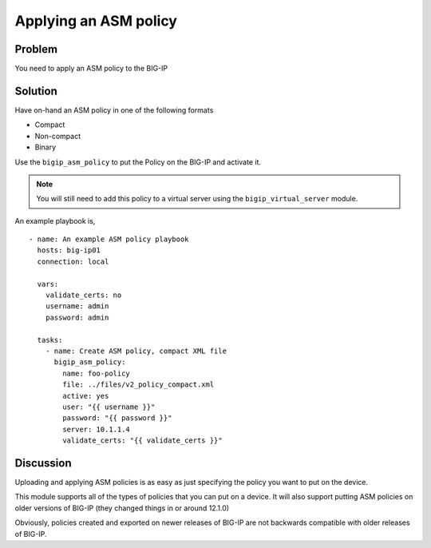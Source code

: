 Applying an ASM policy
======================

Problem
-------

You need to apply an ASM policy to the BIG-IP

Solution
--------

Have on-hand an ASM policy in one of the following formats

* Compact
* Non-compact
* Binary

Use the ``bigip_asm_policy`` to put the Policy on the BIG-IP and activate it.

.. NOTE::

   You will still need to add this policy to a virtual server using the
   ``bigip_virtual_server`` module.

An example playbook is, ::

   - name: An example ASM policy playbook
     hosts: big-ip01
     connection: local

     vars:
       validate_certs: no
       username: admin
       password: admin

     tasks:
       - name: Create ASM policy, compact XML file
         bigip_asm_policy:
           name: foo-policy
           file: ../files/v2_policy_compact.xml
           active: yes
           user: "{{ username }}"
           password: "{{ password }}"
           server: 10.1.1.4
           validate_certs: "{{ validate_certs }}"

Discussion
----------

Uploading and applying ASM policies is as easy as just specifying
the policy you want to put on the device.

This module supports all of the types of policies that you can put on a
device. It will also support putting ASM policies on older versions of
BIG-IP (they changed things in or around 12.1.0)

Obviously, policies created and exported on newer releases of BIG-IP are
not backwards compatible with older releases of BIG-IP.